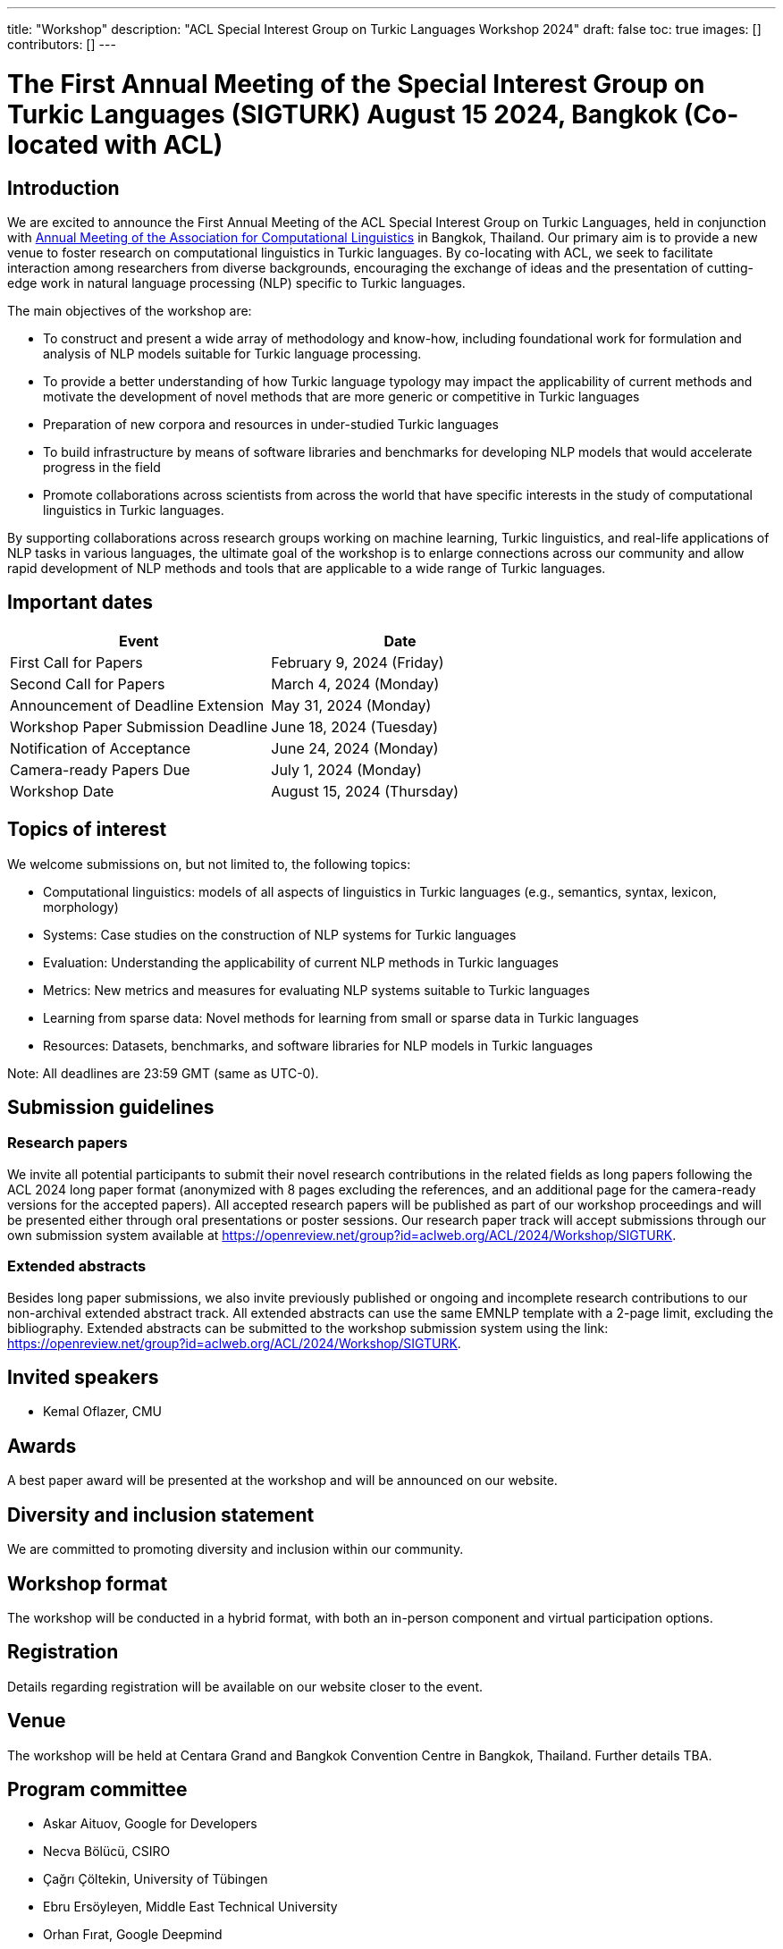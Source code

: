 ---
title: "Workshop"
description: "ACL Special Interest Group on Turkic Languages Workshop 2024"
draft: false
toc: true
images: []
contributors: []
---

:toc:

= The First Annual Meeting of the Special Interest Group on Turkic Languages (SIGTURK) August 15 2024, Bangkok (Co-located with ACL)

== Introduction

We are excited to announce the First Annual Meeting of the ACL Special Interest
Group on Turkic Languages, held  in conjunction with https://2024.aclweb.org/[Annual Meeting of the
Association for Computational Linguistics] in Bangkok, Thailand.  Our primary
aim is to provide a new venue to foster research on computational linguistics
in Turkic languages.  By co-locating with ACL, we seek to facilitate
interaction among researchers from diverse backgrounds, encouraging the
exchange of ideas and the presentation of cutting-edge work in natural language
processing (NLP) specific to Turkic languages.

The main objectives of the workshop are:

* To construct and present a wide array of methodology and know-how, including foundational work for formulation and analysis of NLP models suitable for Turkic language processing.
* To provide a better understanding of how Turkic language typology may impact the applicability of current methods and motivate the development of novel methods that are more generic or competitive in Turkic languages
* Preparation of new corpora and resources in under-studied Turkic languages
* To build infrastructure by means of software libraries and benchmarks for developing NLP models that would accelerate progress in the field
* Promote collaborations across scientists from across the world that have specific interests in the study of computational linguistics in Turkic languages.

By supporting collaborations across research groups working on machine
learning, Turkic linguistics, and real-life applications of NLP tasks in
various languages, the ultimate goal of the workshop is to enlarge connections
across our community and allow rapid development of NLP methods and tools that
are applicable to a wide range of Turkic languages.

== Important dates

[options= "header"]
|===
| Event | Date
| First Call for Papers | February 9, 2024 (Friday)
| Second Call for Papers | March 4, 2024 (Monday)
| Announcement of Deadline Extension | May 31, 2024 (Monday)
| Workshop Paper Submission Deadline | June 18, 2024 (Tuesday)
| Notification of Acceptance | June 24, 2024 (Monday)
| Camera-ready Papers Due | July 1, 2024 (Monday)
| Workshop Date | August 15, 2024 (Thursday)
|===

== Topics of interest

We welcome submissions on, but not limited to, the following topics:

* Computational linguistics: models of all aspects of linguistics in Turkic languages (e.g., semantics, syntax, lexicon, morphology)
* Systems: Case studies on the construction of NLP systems for Turkic languages
* Evaluation: Understanding the applicability of current NLP methods in Turkic languages
* Metrics: New metrics and measures for evaluating NLP systems suitable to Turkic languages
* Learning from sparse data: Novel methods for learning from small or sparse data in Turkic languages
* Resources: Datasets, benchmarks, and software libraries for NLP models in Turkic languages

Note: All deadlines are 23:59 GMT (same as UTC-0).

== Submission guidelines

=== Research papers

We invite all potential participants to submit their novel research contributions in the related fields as long papers following the ACL 2024 long paper format (anonymized with 8 pages excluding the references, and an additional page for the camera-ready versions for the accepted papers). All accepted research papers will be published as part of our workshop proceedings and will be presented either through oral presentations or poster sessions.
Our research paper track will accept submissions through our own submission system available at https://openreview.net/group?id=aclweb.org/ACL/2024/Workshop/SIGTURK.

=== Extended abstracts

Besides long paper submissions, we also invite previously published or ongoing and incomplete research contributions to our non-archival extended abstract track. All extended abstracts can use the same EMNLP template with a 2-page limit, excluding the bibliography. Extended abstracts can be submitted to the workshop submission system using the link: https://openreview.net/group?id=aclweb.org/ACL/2024/Workshop/SIGTURK.

== Invited speakers

* Kemal Oflazer, CMU

== Awards

A best paper award will be presented at the workshop and will be announced on our website.

== Diversity and inclusion statement

We are committed to promoting diversity and inclusion within our community.

== Workshop format

The workshop will be conducted in a hybrid format, with both an in-person component and virtual participation options.

== Registration

Details regarding registration will be available on our website closer to the event.

== Venue

The workshop will be held at Centara Grand and Bangkok Convention Centre in Bangkok, Thailand. Further details TBA.

== Program committee

* Askar Aituov, Google for Developers
* Necva Bölücü, CSIRO
* Çağrı Çöltekin, University of Tübingen
* Ebru Ersöyleyen, Middle East Technical University
* Orhan Fırat, Google Deepmind
* Omer Goldman, Bar-Ilan University
* Mammad Hajili, Microsoft
* Rasul Karimov, Sharechat
* Bekhzod Khoshimov, UW-Madison
* Abdullatif Köksal, LMU Munich
* Murathan Kurfalı, Stockholm University
* Constantine Lignos, Brandeis University
* Aziza Mirsaidova, Microsoft
* Jamshidbek Mirzakhalov, Monic AI
* Saliha Muradoğlu, Australian National University
* Fırat Öter, Middle East Technical University
* Arzucan Özgür, Bogaziçi University
* Adnan Öztürel, Google
* Gözde Gül Şahin, Koç University
* Francis Tyers, Indiana University
* Jonathan Washington, Swarthmore College

== Organizing committee

* Duygu Ataman, New York University
* Deniz Zeyrek Bozşahin, Middle East Technical University
* Mehmet Oguz Derin
* Sardana Ivanova, University of Helsinki
* Abdullatif Köksal, LMU Munich
* Jonne Sälevä, Brandeis University

== Contact information

* Email: sigturk2024workshop@gmail.com
* Submission Portal: https://openreview.net/group?id=aclweb.org/ACL/2024/Workshop/SIGTURK
* Official Website: https://sigturk.com/workshop

== More information

For further details and updates, please visit our workshop website: https://sigturk.com/workshop
